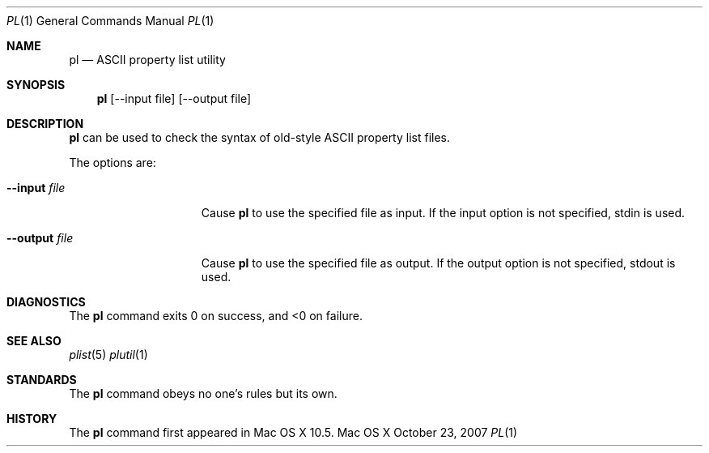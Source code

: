 .\""Copyright (c) 2007-2011, Apple Inc. All Rights Reserved.
.Dd October 23, 2007
.Dt PL 1
.Os "Mac OS X"
.Sh NAME
.Nm pl
.Nd ASCII property list utility
.Sh SYNOPSIS
.Nm
.Op --input file
.Op --output file
.Sh DESCRIPTION
.Nm
can be used to check the syntax of old-style ASCII property list files.
.Pp
The options are:
.Bl -tag -width "-output file "
.It Fl -input Ar file 
Cause
.Nm 
to use the specified file as input. If the input option is not specified, stdin is used.
.It Fl -output Ar file
Cause
.Nm
to use the specified file as output. If the output option is not specified, stdout is used.
.El
.Pp
.Sh DIAGNOSTICS
The
.Nm
command exits 0 on success, and <0 on failure.
.Sh SEE ALSO 
.Xr plist 5
.Xr plutil 1
.Sh STANDARDS
The 
.Nm
command obeys no one's rules but its own.
.Sh HISTORY
The
.Nm
command first appeared in Mac OS X 10.5.
